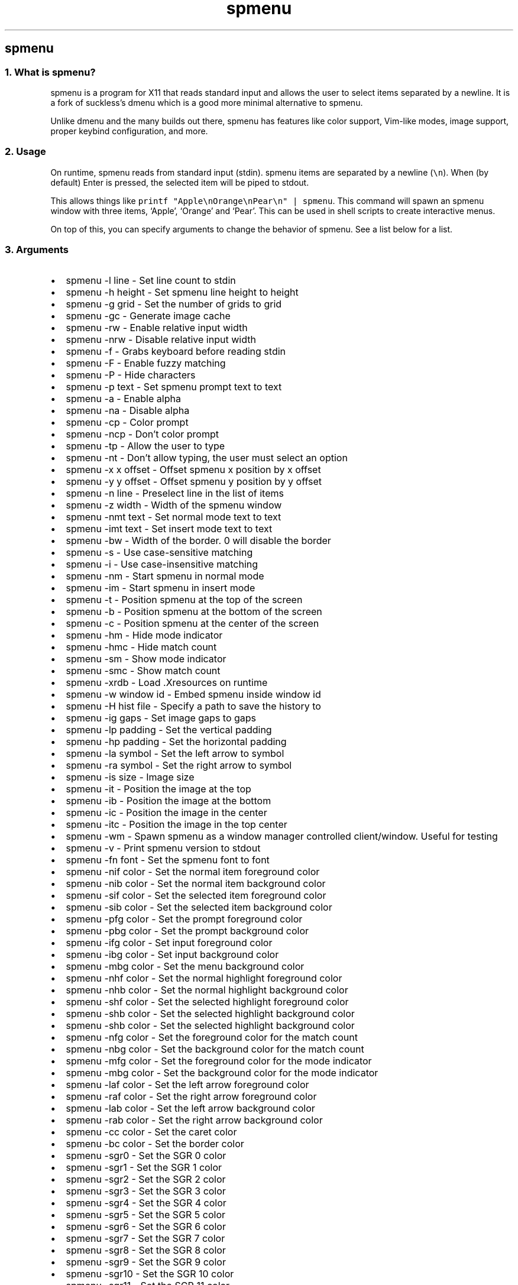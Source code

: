 .\" Automatically generated by Pandoc 3.0.1
.\"
.\" Define V font for inline verbatim, using C font in formats
.\" that render this, and otherwise B font.
.ie "\f[CB]x\f[]"x" \{\
. ftr V B
. ftr VI BI
. ftr VB B
. ftr VBI BI
.\}
.el \{\
. ftr V CR
. ftr VI CI
. ftr VB CB
. ftr VBI CBI
.\}
.TH "spmenu" "1" "" "0.2.1" "dynamic menu"
.hy
.SH spmenu
.SS 1. What is spmenu?
.PP
spmenu is a program for X11 that reads standard input and allows the
user to select items separated by a newline.
It is a fork of suckless\[cq]s dmenu which is a good more minimal
alternative to spmenu.
.PP
Unlike dmenu and the many builds out there, spmenu has features like
color support, Vim-like modes, image support, proper keybind
configuration, and more.
.SS 2. Usage
.PP
On runtime, spmenu reads from standard input (stdin).
spmenu items are separated by a newline (\f[V]\[rs]n\f[R]).
When (by default) Enter is pressed, the selected item will be piped to
stdout.
.PP
This allows things like
\f[V]printf \[dq]Apple\[rs]nOrange\[rs]nPear\[rs]n\[dq] | spmenu\f[R].
This command will spawn an spmenu window with three items, `Apple',
`Orange' and `Pear'.
This can be used in shell scripts to create interactive menus.
.PP
On top of this, you can specify arguments to change the behavior of
spmenu.
See a list below for a list.
.SS 3. Arguments
.IP \[bu] 2
spmenu -l line - Set line count to stdin
.IP \[bu] 2
spmenu -h height - Set spmenu line height to height
.IP \[bu] 2
spmenu -g grid - Set the number of grids to grid
.IP \[bu] 2
spmenu -gc - Generate image cache
.IP \[bu] 2
spmenu -rw - Enable relative input width
.IP \[bu] 2
spmenu -nrw - Disable relative input width
.IP \[bu] 2
spmenu -f - Grabs keyboard before reading stdin
.IP \[bu] 2
spmenu -F - Enable fuzzy matching
.IP \[bu] 2
spmenu -P - Hide characters
.IP \[bu] 2
spmenu -p text - Set spmenu prompt text to text
.IP \[bu] 2
spmenu -a - Enable alpha
.IP \[bu] 2
spmenu -na - Disable alpha
.IP \[bu] 2
spmenu -cp - Color prompt
.IP \[bu] 2
spmenu -ncp - Don\[cq]t color prompt
.IP \[bu] 2
spmenu -tp - Allow the user to type
.IP \[bu] 2
spmenu -nt - Don\[cq]t allow typing, the user must select an option
.IP \[bu] 2
spmenu -x x offset - Offset spmenu x position by x offset
.IP \[bu] 2
spmenu -y y offset - Offset spmenu y position by y offset
.IP \[bu] 2
spmenu -n line - Preselect line in the list of items
.IP \[bu] 2
spmenu -z width - Width of the spmenu window
.IP \[bu] 2
spmenu -nmt text - Set normal mode text to text
.IP \[bu] 2
spmenu -imt text - Set insert mode text to text
.IP \[bu] 2
spmenu -bw - Width of the border.
0 will disable the border
.IP \[bu] 2
spmenu -s - Use case-sensitive matching
.IP \[bu] 2
spmenu -i - Use case-insensitive matching
.IP \[bu] 2
spmenu -nm - Start spmenu in normal mode
.IP \[bu] 2
spmenu -im - Start spmenu in insert mode
.IP \[bu] 2
spmenu -t - Position spmenu at the top of the screen
.IP \[bu] 2
spmenu -b - Position spmenu at the bottom of the screen
.IP \[bu] 2
spmenu -c - Position spmenu at the center of the screen
.IP \[bu] 2
spmenu -hm - Hide mode indicator
.IP \[bu] 2
spmenu -hmc - Hide match count
.IP \[bu] 2
spmenu -sm - Show mode indicator
.IP \[bu] 2
spmenu -smc - Show match count
.IP \[bu] 2
spmenu -xrdb - Load .Xresources on runtime
.IP \[bu] 2
spmenu -w window id - Embed spmenu inside window id
.IP \[bu] 2
spmenu -H hist file - Specify a path to save the history to
.IP \[bu] 2
spmenu -ig gaps - Set image gaps to gaps
.IP \[bu] 2
spmenu -lp padding - Set the vertical padding
.IP \[bu] 2
spmenu -hp padding - Set the horizontal padding
.IP \[bu] 2
spmenu -la symbol - Set the left arrow to symbol
.IP \[bu] 2
spmenu -ra symbol - Set the right arrow to symbol
.IP \[bu] 2
spmenu -is size - Image size
.IP \[bu] 2
spmenu -it - Position the image at the top
.IP \[bu] 2
spmenu -ib - Position the image at the bottom
.IP \[bu] 2
spmenu -ic - Position the image in the center
.IP \[bu] 2
spmenu -itc - Position the image in the top center
.IP \[bu] 2
spmenu -wm - Spawn spmenu as a window manager controlled client/window.
Useful for testing
.IP \[bu] 2
spmenu -v - Print spmenu version to stdout
.IP \[bu] 2
spmenu -fn font - Set the spmenu font to font
.IP \[bu] 2
spmenu -nif color - Set the normal item foreground color
.IP \[bu] 2
spmenu -nib color - Set the normal item background color
.IP \[bu] 2
spmenu -sif color - Set the selected item foreground color
.IP \[bu] 2
spmenu -sib color - Set the selected item background color
.IP \[bu] 2
spmenu -pfg color - Set the prompt foreground color
.IP \[bu] 2
spmenu -pbg color - Set the prompt background color
.IP \[bu] 2
spmenu -ifg color - Set input foreground color
.IP \[bu] 2
spmenu -ibg color - Set input background color
.IP \[bu] 2
spmenu -mbg color - Set the menu background color
.IP \[bu] 2
spmenu -nhf color - Set the normal highlight foreground color
.IP \[bu] 2
spmenu -nhb color - Set the normal highlight background color
.IP \[bu] 2
spmenu -shf color - Set the selected highlight foreground color
.IP \[bu] 2
spmenu -shb color - Set the selected highlight background color
.IP \[bu] 2
spmenu -shb color - Set the selected highlight background color
.IP \[bu] 2
spmenu -nfg color - Set the foreground color for the match count
.IP \[bu] 2
spmenu -nbg color - Set the background color for the match count
.IP \[bu] 2
spmenu -mfg color - Set the foreground color for the mode indicator
.IP \[bu] 2
spmenu -mbg color - Set the background color for the mode indicator
.IP \[bu] 2
spmenu -laf color - Set the left arrow foreground color
.IP \[bu] 2
spmenu -raf color - Set the right arrow foreground color
.IP \[bu] 2
spmenu -lab color - Set the left arrow background color
.IP \[bu] 2
spmenu -rab color - Set the right arrow background color
.IP \[bu] 2
spmenu -cc color - Set the caret color
.IP \[bu] 2
spmenu -bc color - Set the border color
.IP \[bu] 2
spmenu -sgr0 - Set the SGR 0 color
.IP \[bu] 2
spmenu -sgr1 - Set the SGR 1 color
.IP \[bu] 2
spmenu -sgr2 - Set the SGR 2 color
.IP \[bu] 2
spmenu -sgr3 - Set the SGR 3 color
.IP \[bu] 2
spmenu -sgr4 - Set the SGR 4 color
.IP \[bu] 2
spmenu -sgr5 - Set the SGR 5 color
.IP \[bu] 2
spmenu -sgr6 - Set the SGR 6 color
.IP \[bu] 2
spmenu -sgr7 - Set the SGR 7 color
.IP \[bu] 2
spmenu -sgr8 - Set the SGR 8 color
.IP \[bu] 2
spmenu -sgr9 - Set the SGR 9 color
.IP \[bu] 2
spmenu -sgr10 - Set the SGR 10 color
.IP \[bu] 2
spmenu -sgr11 - Set the SGR 11 color
.IP \[bu] 2
spmenu -sgr12 - Set the SGR 12 color
.IP \[bu] 2
spmenu -sgr13 - Set the SGR 13 color
.IP \[bu] 2
spmenu -sgr14 - Set the SGR 14 color
.IP \[bu] 2
spmenu -sgr15 - Set the SGR 15 color
.PP
There are also extra arguments recognized for dmenu compatibility.
These are:
.IP \[bu] 2
spmenu -nb color - Set the normal background color
.IP \[bu] 2
spmenu -nf color - Set the normal foreground color
.IP \[bu] 2
spmenu -sb color - Set the selected background color
.IP \[bu] 2
spmenu -sf color - Set the selected foreground color
.SS 4. Keybinds
.PP
See \f[V]keybinds.h\f[R] for a list.
.SS 5. Modes
.PP
One of the features that separate spmenu from dmenu is spmenu\[cq]s
different modes.
As of version 0.2, there are two modes.
Normal mode and Insert mode.
These modes are of course similar to Vim.
.PP
Normal mode is the mode spmenu starts in unless a mode argument is
specified.
In normal mode, all keys perform some action, but you cannot type any
actual text to filter items.
This mode is used for navigation, as well as quickly selecting an item.
.PP
Insert mode is entered through (by default) pressing \f[V]i\f[R] in
normal mode.
In this mode, most keybinds do nothing.
When you are in insert mode, you filter items by typing text into the
field.
Once you\[cq]re done with insert mode, you can press Escape to enter
normal mode again.
.SS 6. -p option
.PP
spmenu has a -p option, which stands for prompt.
It allows you to specify text to display next to the item list.
It is displayed on the left side of the spmenu window.
It should be noted that the prompt is purely visual though.
.SS 7. Images
.PP
spmenu supports drawing images.
This image is placed on the left side of the menu window.
To use an image, pipe \f[V]IMG:/path/to/image\f[R] to spmenu.
If you want you can specify arguments like usual.
Note that you should add a Tab (\f[V]\[rs]t\f[R]) character after the
path to the image file.
Otherwise the text after will be interpreted as part of the filename and
the image will not be drawn.
.PP
Any text after the Tab character will be interpreted as a regular item.
In practice, drawing an image might look like this:
.PP
\f[V]printf \[dq]IMG:/path/to/image\[rs]tThis is text, look at that image, isn\[aq]t it awesome?\[rs]n\[dq] | spmenu\f[R]
.PP
There are also a few image related arguments, such as \f[V]-is\f[R],
\f[V]-ig\f[R], \f[V]-it\f[R], \f[V]-ib\f[R], \f[V]-ic\f[R],
\f[V]-itc\f[R] and \f[V]-gc\f[R].
Be careful with the image size (-is) argument though.
.SS 8. Colored text
.PP
spmenu supports colored text through SGR sequences.
This is the same colors that you might already be using in your shell
scripts.
This means you can pipe practically any colored shell script straight
into spmenu, no need to filter the output or anything.
.PP
A list of SGR sequences will not be provided here, but spmenu supports
most color sequences.
There are also a few arguments, you can override SGR colors on-the-fly
using the \f[V]-sgr\f[R] arguments.
